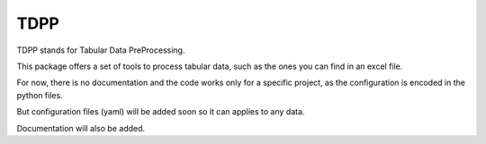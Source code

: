 ====
TDPP
====


TDPP stands for Tabular Data PreProcessing.

This package offers a set of tools to process tabular data, such as the ones you
can find in an excel file.

For now, there is no documentation and the code works only for a specific project,
as the configuration is encoded in the python files.

But configuration files (yaml) will be added soon so it can applies to any data.

Documentation will also be added.